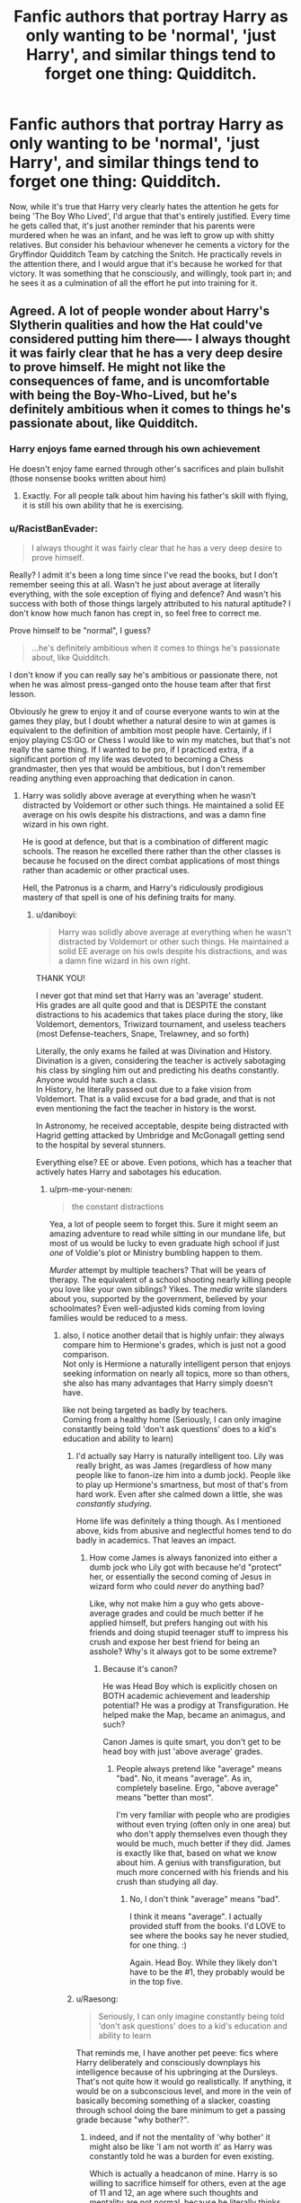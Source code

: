 #+TITLE: Fanfic authors that portray Harry as only wanting to be 'normal', 'just Harry', and similar things tend to forget one thing: Quidditch.

* Fanfic authors that portray Harry as only wanting to be 'normal', 'just Harry', and similar things tend to forget one thing: Quidditch.
:PROPERTIES:
:Author: Raesong
:Score: 457
:DateUnix: 1618553493.0
:DateShort: 2021-Apr-16
:FlairText: Discussion
:END:
Now, while it's true that Harry very clearly hates the attention he gets for being 'The Boy Who Lived', I'd argue that that's entirely justified. Every time he gets called that, it's just another reminder that his parents were murdered when he was an infant, and he was left to grow up with shitty relatives. But consider his behaviour whenever he cements a victory for the Gryffindor Quidditch Team by catching the Snitch. He practically revels in the attention there, and I would argue that it's because he worked for that victory. It was something that he consciously, and willingly, took part in; and he sees it as a culmination of all the effort he put into training for it.


** Agreed. A lot of people wonder about Harry's Slytherin qualities and how the Hat could've considered putting him there---- I always thought it was fairly clear that he has a very deep desire to prove himself. He might not like the consequences of fame, and is uncomfortable with being the Boy-Who-Lived, but he's definitely ambitious when it comes to things he's passionate about, like Quidditch.
:PROPERTIES:
:Author: godlypfer
:Score: 256
:DateUnix: 1618558270.0
:DateShort: 2021-Apr-16
:END:

*** Harry enjoys fame earned through his own achievement

He doesn't enjoy fame earned through other's sacrifices and plain bullshit (those nonsense books written about him)
:PROPERTIES:
:Author: InquisitorCOC
:Score: 111
:DateUnix: 1618581155.0
:DateShort: 2021-Apr-16
:END:

**** Exactly. For all people talk about him having his father's skill with flying, it is still his own ability that he is exercising.
:PROPERTIES:
:Author: Jahoan
:Score: 44
:DateUnix: 1618583569.0
:DateShort: 2021-Apr-16
:END:


*** u/RacistBanEvader:
#+begin_quote
  I always thought it was fairly clear that he has a very deep desire to prove himself.
#+end_quote

Really? I admit it's been a long time since I've read the books, but I don't remember seeing this at all. Wasn't he just about average at literally everything, with the sole exception of flying and defence? And wasn't his success with both of those things largely attributed to his natural aptitude? I don't know how much fanon has crept in, so feel free to correct me.

Prove himself to be "normal", I guess?

#+begin_quote
  ...he's definitely ambitious when it comes to things he's passionate about, like Quidditch.
#+end_quote

I don't know if you can really say he's ambitious or passionate there, not when he was almost press-ganged onto the house team after that first lesson.

Obviously he grew to enjoy it and of course everyone wants to win at the games they play, but I doubt whether a natural desire to win at games is equivalent to the definition of ambition most people have. Certainly, if I enjoy playing CS:GO or Chess I would like to win my matches, but that's not really the same thing. If I wanted to be pro, if I practiced extra, if a significant portion of my life was devoted to becoming a Chess grandmaster, then yes that would be ambitious, but I don't remember reading anything even approaching that dedication in canon.
:PROPERTIES:
:Author: RacistBanEvader
:Score: 21
:DateUnix: 1618568068.0
:DateShort: 2021-Apr-16
:END:

**** Harry was solidly above average at everything when he wasn't distracted by Voldemort or other such things. He maintained a solid EE average on his owls despite his distractions, and was a damn fine wizard in his own right.

He is good at defence, but that is a combination of different magic schools. The reason he excelled there rather than the other classes is because he focused on the direct combat applications of most things rather than academic or other practical uses.

Hell, the Patronus is a charm, and Harry's ridiculously prodigious mastery of that spell is one of his defining traits for many.
:PROPERTIES:
:Author: Lancaster1719
:Score: 114
:DateUnix: 1618569615.0
:DateShort: 2021-Apr-16
:END:

***** u/daniboyi:
#+begin_quote
  Harry was solidly above average at everything when he wasn't distracted by Voldemort or other such things. He maintained a solid EE average on his owls despite his distractions, and was a damn fine wizard in his own right.
#+end_quote

THANK YOU!

I never got that mind set that Harry was an 'average' student.\\
His grades are all quite good and that is DESPITE the constant distractions to his academics that takes place during the story, like Voldemort, dementors, Triwizard tournament, and useless teachers (most Defense-teachers, Snape, Trelawney, and so forth)

Literally, the only exams he failed at was Divination and History.\\
Divination is a given, considering the teacher is actively sabotaging his class by singling him out and predicting his deaths constantly. Anyone would hate such a class.\\
In History, he literally passed out due to a fake vision from Voldemort. That is a valid excuse for a bad grade, and that is not even mentioning the fact the teacher in history is the worst.

In Astronomy, he received acceptable, despite being distracted with Hagrid getting attacked by Umbridge and McGonagall getting send to the hospital by several stunners.

Everything else? EE or above. Even potions, which has a teacher that actively hates Harry and sabotages his education.
:PROPERTIES:
:Author: daniboyi
:Score: 82
:DateUnix: 1618574993.0
:DateShort: 2021-Apr-16
:END:

****** u/pm-me-your-nenen:
#+begin_quote
  the constant distractions
#+end_quote

Yea, a lot of people seem to forget this. Sure it might seem an amazing adventure to read while sitting in our mundane life, but most of us would be lucky to even graduate high school if just /one/ of Voldie's plot or Ministry bumbling happen to them.

/Murder/ attempt by multiple teachers? That will be years of therapy. The equivalent of a school shooting nearly killing people you love like your own siblings? Yikes. The /media/ write slanders about you, supported by the government, believed by your schoolmates? Even well-adjusted kids coming from loving families would be reduced to a mess.
:PROPERTIES:
:Author: pm-me-your-nenen
:Score: 42
:DateUnix: 1618585028.0
:DateShort: 2021-Apr-16
:END:

******* also, I notice another detail that is highly unfair: they always compare him to Hermione's grades, which is just not a good comparison.\\
Not only is Hermione a naturally intelligent person that enjoys seeking information on nearly all topics, more so than others, she also has many advantages that Harry simply doesn't have.

like not being targeted as badly by teachers.\\
Coming from a healthy home (Seriously, I can only imagine constantly being told 'don't ask questions' does to a kid's education and ability to learn)
:PROPERTIES:
:Author: daniboyi
:Score: 39
:DateUnix: 1618585354.0
:DateShort: 2021-Apr-16
:END:

******** I'd actually say Harry is naturally intelligent too. Lily was really bright, as was James (regardless of how many people like to fanon-ize him into a dumb jock). People like to play up Hermione's smartness, but most of that's from hard work. Even after she calmed down a little, she was /constantly studying/.

Home life was definitely a thing though. As I mentioned above, kids from abusive and neglectful homes tend to do badly in academics. That leaves an impact.
:PROPERTIES:
:Author: Cyfric_G
:Score: 32
:DateUnix: 1618587592.0
:DateShort: 2021-Apr-16
:END:

********* How come James is always fanonized into either a dumb jock who Lily got with because he'd "protect" her, or essentially the second coming of Jesus in wizard form who could /never/ do anything bad?

Like, why not make him a guy who gets above-average grades and could be much better if he applied himself, but prefers hanging out with his friends and doing stupid teenager stuff to impress his crush and expose her best friend for being an asshole? Why's it always got to be some extreme?
:PROPERTIES:
:Author: Uncommonality
:Score: 8
:DateUnix: 1618600035.0
:DateShort: 2021-Apr-16
:END:

********** Because it's canon?

He was Head Boy which is explicitly chosen on BOTH academic achievement and leadership potential? He was a prodigy at Transfiguration. He helped make the Map, became an animagus, and such?

Canon James is quite smart, you don't get to be head boy with just 'above average' grades.
:PROPERTIES:
:Author: Cyfric_G
:Score: 14
:DateUnix: 1618600313.0
:DateShort: 2021-Apr-16
:END:

*********** People always pretend like "average" means "bad". No, it means "average". As in, completely baseline. Ergo, "above average" means "better than most".

I'm very familiar with people who are prodigies without even trying (often only in one area) but who don't apply themselves even though they would be much, much better if they did. James is exactly like that, based on what we know about him. A genius with transfiguration, but much more concerned with his friends and his crush than studying all day.
:PROPERTIES:
:Author: Uncommonality
:Score: 8
:DateUnix: 1618602133.0
:DateShort: 2021-Apr-17
:END:

************ No, I don't think "average" means "bad".

I think it means "average". I actually provided stuff from the books. I'd LOVE to see where the books say he never studied, for one thing. :)

Again. Head Boy. While they likely don't have to be the #1, they probably would be in the top five.
:PROPERTIES:
:Author: Cyfric_G
:Score: 2
:DateUnix: 1618605879.0
:DateShort: 2021-Apr-17
:END:


******** u/Raesong:
#+begin_quote
  Seriously, I can only imagine constantly being told 'don't ask questions' does to a kid's education and ability to learn
#+end_quote

That reminds me, I have another pet peeve: fics where Harry deliberately and consciously downplays his intelligence because of his upbringing at the Dursleys. That's not quite how it would go realistically. If anything, it would be on a subconscious level, and more in the vein of basically becoming something of a slacker, coasting through school doing the bare minimum to get a passing grade because "why bother?".
:PROPERTIES:
:Author: Raesong
:Score: 8
:DateUnix: 1618608428.0
:DateShort: 2021-Apr-17
:END:

********* indeed, and if not the mentality of 'why bother' it might also be like 'I am not worth it' as Harry was constantly told he was a burden for even existing.

Which is actually a headcanon of mine. Harry is so willing to sacrifice himself for others, even at the age of 11 and 12, an age where such thoughts and mentality are not normal, because he literally thinks himself less worth than others around him.
:PROPERTIES:
:Author: daniboyi
:Score: 7
:DateUnix: 1618609394.0
:DateShort: 2021-Apr-17
:END:


****** Yup.

Between the distractions and the fact that we really don't see him trying too hard, I honestly think he could have been competition for Hermione in academics if he'd had normal time and more gumption.

Hermione is bright, but she's bright due to work, she works hard. She's not some sort of super-genius, regardless of how fanon treats her.

Harry had to deal with constant distractions and issues from his growing up - kids in abusive and neglectful homes often do badly in academics due to various psychological factors. Ron, even if he wasn't NEARLY as bad as fanon makes him, didn't help as he was pretty lazy and sometimes got Harry to slack even more. See "Divination is an easy class, just take that." Though Percy didn't help, am I getting fanon confused or did he suggest Harry take Divination and Muggle Studies?
:PROPERTIES:
:Author: Cyfric_G
:Score: 12
:DateUnix: 1618587502.0
:DateShort: 2021-Apr-16
:END:

******* " Ron, even if he wasn't NEARLY as bad as fanon makes him, didn't help as he was pretty lazy and sometimes got Harry to slack even more. See "Divination is an easy class, just take that." "

Honestly, I blame the school more for this.\\
We never see them do any advisement on which classes students should take, and every adult should know one can't trust a 13-year-old to keep long-term goals in mind.\\
Also, the fact that Harry is muggle-raised and wouldn't know the first thing about any of the subjects. Even Hermione suffered from this as she just took everything, clearly not knowing what was best for herself, and didn't wanna miss out on anything.
:PROPERTIES:
:Author: daniboyi
:Score: 17
:DateUnix: 1618587991.0
:DateShort: 2021-Apr-16
:END:

******** Oh, I agree.

It's insanely stupid that they don't have 'career day' till FIFTH YEAR, after you choose your electives and have been learning for two-plus years.
:PROPERTIES:
:Author: Cyfric_G
:Score: 9
:DateUnix: 1618588428.0
:DateShort: 2021-Apr-16
:END:

********* Either the electives are useless, or some people are really disappointed in 5th year when they find out they need an OWL in something they never studied.

It honestly could be the former, ancient runes is canonically just a dead language, divination has a poor reputation and doesn't really work most of the time, and arithmancy is just divination with numbers, only care of magical creatures is relevant to anything.
:PROPERTIES:
:Author: Electric999999
:Score: 2
:DateUnix: 1618709499.0
:DateShort: 2021-Apr-18
:END:

********** Well, we aren't told enough about Runes to know if it's simply a dead language or more. We just don't know. As for Arithmancy, even with the base description, it COULD be something like magical statistics which helps predict certain useful things. We don't know.

But yes. I tend to think all should be useful in some way. As it stands, you're right. Care is the only one of actual, obvious use. We don't see enough about the others (other than Divination, which is useless for sure) to tell.
:PROPERTIES:
:Author: Cyfric_G
:Score: 2
:DateUnix: 1618764463.0
:DateShort: 2021-Apr-18
:END:


***** His mastery of that charm is a great example.

It wasn't brought about from a desire to prove himself, but a desire to not repeatedly see his mom die.

I'm not saying he didn't do well I school, but it didn't strike me as a desire to prove himself as much as having a crazy smart friend (who often made him do his homework) and natural talent.
:PROPERTIES:
:Author: Laoscaos
:Score: 21
:DateUnix: 1618574145.0
:DateShort: 2021-Apr-16
:END:

****** Remember when he was informed that the prophecy is largely worthless, and yet decided he'd want Voldemort down anyway? He was thinking about families like that of Neville when this happened iirc. That's a big ambition. Not for recognition or reputation, maybe. But a huge goal he set for himself. That's a different type of ambition I guess
:PROPERTIES:
:Author: selwyntarth
:Score: 37
:DateUnix: 1618575414.0
:DateShort: 2021-Apr-16
:END:

******* A lofty ambition indeed. I guess my idea of slytherin ambition is maybe jaded. That is definitely an ambitious goal.
:PROPERTIES:
:Author: Laoscaos
:Score: 6
:DateUnix: 1618576711.0
:DateShort: 2021-Apr-16
:END:

******** Oh, we've as a species been using that word in a very unhealthy sense when the sense it seeks to encompass is, well, just fortitude directed a particular way
:PROPERTIES:
:Author: selwyntarth
:Score: 6
:DateUnix: 1618579238.0
:DateShort: 2021-Apr-16
:END:


****** It's not so much natural talent. We are explicitly shown Harry having to repeatedly train to do some of the higher level magic he does. The magic he excels at is Defence because that's what he practices.

And besides, you could very easily argue that Harry's desire to establish himself as more than just the BWL is ambitious, and especially later when he wants to take down the most powerful Dark Lord in Potterverse history despite being only an above average 15 year old, or the ambition it takes to strike out against the State as a 15 year old.
:PROPERTIES:
:Author: Lancaster1719
:Score: 18
:DateUnix: 1618574398.0
:DateShort: 2021-Apr-16
:END:

******* But motives matter, and none of that is for ambition.

He wants to defeat voldemort, the person who is constantly trying to kill him, who killed his parents, and who he is prophesied to kill. And striking out against the state, by, what, rebelling against a cruel teacher? That certainly makes alot of people I went to high school with more ambitious than I gave them credit for.

I love Harry's character. But in my opinion he's an average person (with magic) put in extraordinary situations, and that's the point.
:PROPERTIES:
:Author: Laoscaos
:Score: 4
:DateUnix: 1618574794.0
:DateShort: 2021-Apr-16
:END:

******** Wanting to defeat Voldemort is pretty dang ambitious, though.

I'm wondering if the issue is that 'ambition' is often seen as only being self-serving, but it's literally just a desire to achieve something.

I also love Harry's character. He's my favorite in the books. Average people can also be ambitious.
:PROPERTIES:
:Author: vichan
:Score: 10
:DateUnix: 1618576824.0
:DateShort: 2021-Apr-16
:END:


******** It depends how you define ambition really. If you narrowly define ambition as desiring to achieve conventionally great things independently of external motivations, then no he isn't ambitious.

But I'd argue that Harry's actions and goals are innately ambitious due to their difficulties regardless of what motivates them.

As for you dismissing the importance of Harry's rebellion against Umbridge, you are aware that Hermione explicitly lays out the reality of the power struggle between Hogwarts and the State and Harry still leads an active dissension despite actual LAWS put in place, explicitly to ensure that his ideology wins the coming three way war. That is ambitious no matter how you slice it.
:PROPERTIES:
:Author: Lancaster1719
:Score: 12
:DateUnix: 1618576853.0
:DateShort: 2021-Apr-16
:END:


******** Tell me, who is ambitious without having a motivation? They walk hand in hand.
:PROPERTIES:
:Author: Mestrehunter
:Score: 1
:DateUnix: 1618628662.0
:DateShort: 2021-Apr-17
:END:


***** Eh, IDK. The thing with 'average' in Harry Potter/Hogwarts seems to mostly be 'bad teachers with non-driven students', which doesn't seem to have particularly stellar results. Harry doesn't really stand out - I think when people say that he's average, that's what they mean (whereas he's certainly above average if we're counting those like Crabbe and Goyle in there).

I don't think any of Harry's magic is particularly extraordinary - like you mention, his success in defense mostly comes down to him having practiced that much more extensively than the other ones, and being fairly driven in the subject - but from the DA, I think we can see that (if they are also focused) other students were also all 'above average' in the same way.

I guess in the end I'd say Harry was above average, but not extraordinary - with his more unusual feats being less due to him being special, and more that most students in Hogwarts (from what I can see) would have been able to do something similar if in his situation and driven. Rather than, as some take it, a sign of Harry being incredibly powerful and the next super genius magic user like Voldemort or Dumbledore.
:PROPERTIES:
:Author: matgopack
:Score: 13
:DateUnix: 1618581590.0
:DateShort: 2021-Apr-16
:END:

****** Precisely
:PROPERTIES:
:Author: RacistBanEvader
:Score: 1
:DateUnix: 1618592659.0
:DateShort: 2021-Apr-16
:END:


***** It's technically a charm but requires the skillset of DADA, viz occlumency against the despair the dementors wreak. Similar to what harry uses against the imperius curse, the boggart that took down hermione, etc
:PROPERTIES:
:Author: selwyntarth
:Score: 1
:DateUnix: 1618575302.0
:DateShort: 2021-Apr-16
:END:


***** I'm sorry but I don't think you really addressed almost anything I wrote, other than the correction that he was above average in classes instead of average. Fair enough on that, I believe you, but that doesn't really engage with the meat of my comment.

One thing I will say though, is that I always hear how difficult the patronus is, yet why exactly is that? By the description, it should be fairly straightforward, and I've actually seen some fanon that challenges that canon lore or subverts it by having him teach it to a bunch of other people... In which case, him casting it at such a comparatively young age is less attributed to any innate difficulty or talent, and more to do with the fact that nobody bothers to teach it to anyone else.

Like so many other elements in the book, the supposed "difficulty" of the patronus honestly seems to be one of those things Rowling shoved in for the sole purpose of giving him some easy street cred.
:PROPERTIES:
:Author: RacistBanEvader
:Score: -9
:DateUnix: 1618574991.0
:DateShort: 2021-Apr-16
:END:

****** The Patronus is canonically insanely difficult. It's so bad that even when there were only three dementors, 18 year old Hermione struggled to cast the charm.

Think about it. There's only one way to cast the one spell that protects against Dementors, and their presence makes it actively more difficult
:PROPERTIES:
:Author: Lancaster1719
:Score: 11
:DateUnix: 1618576539.0
:DateShort: 2021-Apr-16
:END:

******* I don't think you're grasping my the criticism I made; to clarify, my issue with it is not whether it is /said/ to be difficult or not, it's that there is nothing to back this up. It is just constantly repeated that this is something difficult, yet it's not explained why it's difficult, or why he's better. He just is.

Which really tied back into my parent comment, where my main point is that all of these things rely on Harry having some innate talent.

Take for example karate, or coding. I understand why both of these are difficult, I can understand why someone may fail at either one of them. Certainly, both require a certain innate aptitude to achieve notable success; e.g, good physique and reflexes for karate, good critical and lateral thinking for coding. Both require large amounts of time and practice.

With either one of those, if someone is "really good at karate", or "really good at C++", this is something I can understand and respect. If someone is a prodigious master of martial arts, that's fucking impressive, and I can imagine the rigors they must have went through to achieve such a level of mastery.

Yet what the fuck does it even mean to have a "prodigious mastery" of the patronus? Obviously this is a fictional world, but within that fictional framework, why the hell is he better than Hermione? He practiced a couple times with Lupin, and then at the lake he had a dues ex machina moment where it "clicked" for him and he was able to cast it in the most dire of situations... And wala, henceforth, he is the youngest guy to do it, a prodigious master, yada yada. It's ridiculous.

Can you see my main criticism here?
:PROPERTIES:
:Author: RacistBanEvader
:Score: -8
:DateUnix: 1618577940.0
:DateShort: 2021-Apr-16
:END:

******** From what we see, the Patronus is complicated magic because it requires more from the user.

Most magic comes down to intent, mastery of the technique of the spell and perhaps stamina, though that is rather murky.

The Patronus requires immense strength of Will, enough to summon and maintain your most positive memory while being surrouded by soul sucking demons that actively induce depression and bring forth your worst memories, requires just as much mastery of the technique as any other spell, and also seems to have a similar component of stamina.

Hermione was bad at it, because she's terrible under pressure and never came close to the willpower Harry learned from his time with the Dursley's and early Hogwarts. She also never practiced nearly as much as Harry did, didn't have the same motivating factor to learn that he did etc etc.

It's not so difficult to learn. Harry teaches it to the DA in a few sessions. Albeit after they've been learning advanced DADA magic for a while.

But it's a monster to put into practice because most people just don't have the kind of live fire mentality required to do every step of the Patronus at once against a Dementor.

Hell, even Harry at 13 learns it relatively quickly, and summoned a Corporeal when he thought Malfoy was a Dementor, but Lupin outright tells him casting the Patronus in the presence of a Dementor and out is as different as night and day, which the end of Azkaban proves.
:PROPERTIES:
:Author: Lancaster1719
:Score: 16
:DateUnix: 1618579418.0
:DateShort: 2021-Apr-16
:END:

********* u/RacistBanEvader:
#+begin_quote
  From what we see, the Patronus is complicated magic because it requires more from the user.
#+end_quote

What's so complicated about it? I just don't see it. You imagine something happening, say the words, flick the stick - same as with anything else

#+begin_quote
  The Patronus requires immense strength of Will, enough to summon and maintain your most positive memory while being surrouded by soul sucking demons that actively induce depression and bring forth your worst memories, requires just as much mastery of the technique as any other spell, and also seems to have a similar component of stamina.

  Hermione was bad at it, because she's terrible under pressure and never came close to the willpower Harry learned from his time with the Dursley's and early Hogwarts. She also never practiced nearly as much as Harry did, didn't have the same motivating factor to learn that he did etc etc.
#+end_quote

That's a LOT of conjecture, which you kind of did elsewhere as well. I don't know if I agree that this vaguely defined "willpower" is the big difference, or that it's the primary reason for difficulty. I also don't know if I completely agree with all the rest, either... I could and would argue that being a top student and building successful habits requires and builds much more discipline and willpower than being vaguely disliked and put down by your family, if anything that would decrease this nebulous idea of "willpower"

We can agree that it's more difficult in a real world scenario, but I'll get into why the 3rd year thing wasn't nearly as impressive or relevant.

#+begin_quote
  But it's a monster to put into practice because most people just don't have the kind of live fire mentality required to do every step of the Patronus at once against a Dementor.
#+end_quote

Every step? I don't see any more steps here than with any other spell, even if we agree on the same sort of requirements for all spells..

#+begin_quote
  It's not so difficult to learn. Harry teaches it to the DA in a few sessions. Hell, even Harry at 13 learns it relatively quickly,
#+end_quote

Exactly, which goes to my point about why this is painted as such a big deal. I read a fic once where it was explained systemically, that people just assumed it was difficult and didn't bother teaching it. But that's an in-canon rationalization (albeit one that seems to hold up), I'm talking croma writing perspective.

#+begin_quote
  casting the Patronus in the presence of a Dementor and out is as different as night and day, which the end of Azkaban proves.
#+end_quote

But what does it prove? Remember, we're talking about why his use or mastery of it is exceptional, and what happened at the end? His past self A) completely failed to cast it vs 100, and B) his future self managed to cast one while across the lake and out of their focus.

So again, I fail to see how this is in any way prodigious or impressive, this just bolsters my original criticism.
:PROPERTIES:
:Author: RacistBanEvader
:Score: 0
:DateUnix: 1618591253.0
:DateShort: 2021-Apr-16
:END:

********** Learning it is not too difficult.

Casting it against a single dementor is difficult. Very much so. Hermione struggled even in DH.

Casting it while alone against dozens is outrageously difficult.

I mean, the only person who ever manages to match Azkaban Harry's Patronus is Aberforth, an adult wizard who once hung with Grindelwald and Albus
:PROPERTIES:
:Author: Lancaster1719
:Score: 1
:DateUnix: 1618610480.0
:DateShort: 2021-Apr-17
:END:


****** I mean you can say that any spell is straightforward based on it's description. "Just do the wand movements and say the words." But it's never shown as being that easy in canon.
:PROPERTIES:
:Author: AskMeAboutKtizo
:Score: 6
:DateUnix: 1618580588.0
:DateShort: 2021-Apr-16
:END:

******* Yeah, I agree, I personally consider that a great flaw in canon (inb4 magic systems), but if you make this spell out to be such a big deal, you say it's so much more difficult, and that it's proof that he's this talented and skilled guy, don't you think it deserves a little more scrutiny, a little more explanation?

Yeah, you could say that all spells follow a similar framework and aren't explained, but what in particular makes this one different from a first year one? Why does Hermione struggle with it? This should be explained, regardless of the system of magic.
:PROPERTIES:
:Author: RacistBanEvader
:Score: 1
:DateUnix: 1618590151.0
:DateShort: 2021-Apr-16
:END:


**** Read his tumult in the chapter The Deathly Hallows. He gets nearly demented at the thought of that security.
:PROPERTIES:
:Author: selwyntarth
:Score: 3
:DateUnix: 1618575113.0
:DateShort: 2021-Apr-16
:END:


**** I think it's really that he just wasn't motivated. The Patronus is one of the hardest things to do for both DADA and Charms, and he did it perfectly at 13. And Harry's definitely not the only one who's had his parents die for him and went through a neglectful home environment as a result, and he's also not the only one with willpower, so I think it's safe to say that is an adequate proof that he has a good amount of underlying power and capability. Most adult wizards can't do shield charms, but he did that too, and even taught others (including those older than him, literal seventh years) to do it too. He might favor Expelliarmus, but it's shown repeatedly that his are strong enough to knock people out even when he's literally barely a teenager. He managed Sectumsempra and Levicorpus/Liberacorpus (no verbally at that) the first try.

Even in potions, Harry, while not being a prodigy like Snape who can /invent/ spells and potions before he even hits the 20s, is proven to be more than competent when it suits him, like when he feels sympathy for Snape after finding out his dad bullied him and then successfully makes the Invigoration draught, and even manages an EE on the OWL.

Keep in mind that the books are from Harry's perspective, so what sounds easy in his mind may very well not be.

As for Quidditch--- I mean, first of all, ambition doesn't necessarily mean hard work. You can aspire to great things without having the will to work for it. Second, Harry's life is the most hectic thing possible for a wizard, so I doubt he ever had the time or energy to train for professional Quidditch (though he certainly has enough to study more). There's a scene in GOF where Harry fantasizes about a crowd roaring his name like they do for Krum at the World Cup. I thought that showed there was a part of Harry that wanted to be the best at something, and to have people admire him for it even, as long as it didn't have to do with what his mother did to get rid of Voldemort. Doesn't mean he actively pursued it like Oliver Wood, but he /wanted/ to, and I think that's the point of it.
:PROPERTIES:
:Author: godlypfer
:Score: 9
:DateUnix: 1618581809.0
:DateShort: 2021-Apr-16
:END:

***** Don't get me started on the Patronus.

It's a prime example of Rowling changing courses midstream.

It's introduced in book three as this uber-hard charm, and Harry is amazing in that he can even produce mist.

Later on, he teaches it to fifth years when allegedly even most adults can't cast it.

You can tell Rowling was shifting from a "Harry is a powerful, talented wizard with self-esteem and laziness issues." to "Harry is an everyman who is lucky." which is what we got especially in book seven. Half the plot is done by Harry being lucky.
:PROPERTIES:
:Author: Cyfric_G
:Score: 6
:DateUnix: 1618587720.0
:DateShort: 2021-Apr-16
:END:

****** Yeah, it went from Harry being an extraordinary wizard for his age to, “anyone can be Harry Potter,” 6 and 7 were the best examples of that
:PROPERTIES:
:Author: dantheman_00
:Score: 3
:DateUnix: 1618702415.0
:DateShort: 2021-Apr-18
:END:


**** Harry is borderline fanatic about Quidditch sometimes. He daydreams in Goblet of Fire about being a Quidditch star, with everyone chanting his name. In the same book, he also daydreams about being the Hogwarts champion.

He's definitely interested in being famous, just not for something involving his own parents' deaths. He's also above average in most magic. He just seems average because he's surrounded by people who are even better. Ron is above average too.
:PROPERTIES:
:Author: Fleureverr
:Score: 1
:DateUnix: 1618579863.0
:DateShort: 2021-Apr-16
:END:


*** u/goodbye177:
#+begin_quote
  a very deep desire to prove himself
#+end_quote

You might even say it's a thirst
:PROPERTIES:
:Author: goodbye177
:Score: 1
:DateUnix: 1618593132.0
:DateShort: 2021-Apr-16
:END:


** I see Harry (without the Voldewar) as someone that wants to be known for what he did himself, not "Hi kid that didn't die when his parents were murdered".
:PROPERTIES:
:Author: LittenInAScarf
:Score: 62
:DateUnix: 1618561816.0
:DateShort: 2021-Apr-16
:END:


** I can agree with that, but I can also see an argument for him being /ambivalent/ about fame in general (not resentful, just not caring much) in those same Quidditch matches.

The reason he enjoys the attention when he wins at Quidditch might just be that the people cheering for him at that point are his own House - his family-of-choice, as it were. Every time he wins a Quidditch match and stays conscious to enjoy it, the people whose cheering he focuses on to the point where he tunes everyone else out? His besties, Ron and Hermione.

If he were playing Professional Quidditch, sure he'd enjoy the simple thrills of flying fast and winning - but he might basically just tune out the cheering fans if he had any.
:PROPERTIES:
:Author: PsiGuy60
:Score: 19
:DateUnix: 1618580543.0
:DateShort: 2021-Apr-16
:END:


** I would consider being proud of and celebrating a sports win part of 'normal'
:PROPERTIES:
:Author: fascinatedcharacter
:Score: 94
:DateUnix: 1618559347.0
:DateShort: 2021-Apr-16
:END:

*** That's it: there is clear difference for me between being celebrated for something you achieved and being celebrated for something which is promising to kill you and which already killed your parents.
:PROPERTIES:
:Author: ceplma
:Score: 61
:DateUnix: 1618560312.0
:DateShort: 2021-Apr-16
:END:


*** I mean that's more relevant to being a fan, but definitely most people are not star athletes. if we can take high school to be analogous, the star quarterback or whatever is not "normal" by definition, that is an exceptional place to be, with the status of that place being generally desired by "normal" people.

All this is a bit besides the point though, at the end of the day all of this is to rationalize poor writing and characterization on Rowling's part, with the understanding that this originated as a book for children that wouldn't be heavily scrutinized.
:PROPERTIES:
:Author: RacistBanEvader
:Score: 16
:DateUnix: 1618567109.0
:DateShort: 2021-Apr-16
:END:

**** I've never understood high school quarterbacks being touted as star athletes. It's just a school sports team. I had classmates who won regional championships with their sports teams, and in the week or so after a win they definitely got compliments from others in the school, especially from students competing in the same or lower leagues, and enjoyed some gentle ribbing back and forth, but they didn't have any 'status'.
:PROPERTIES:
:Author: fascinatedcharacter
:Score: 8
:DateUnix: 1618569211.0
:DateShort: 2021-Apr-16
:END:

***** lol, obviously when I say that, I'm talking about "status" within the limited context of the school social hierarchy. Yeah, it's not a big deal in the grand scheme of things, but it's something that holds value within the school ecosystem.
:PROPERTIES:
:Author: RacistBanEvader
:Score: 8
:DateUnix: 1618573890.0
:DateShort: 2021-Apr-16
:END:

****** That's what I'm saying. It didn't really have any status within the school ecosystem. Getting casually congratulated for a good game in the same way others would be on their birthdays isn't status.
:PROPERTIES:
:Author: fascinatedcharacter
:Score: 3
:DateUnix: 1618577506.0
:DateShort: 2021-Apr-16
:END:

******* Where did you go to school, generally speaking, if you don't mind me asking? Were you in sports?
:PROPERTIES:
:Author: RacistBanEvader
:Score: 6
:DateUnix: 1618578130.0
:DateShort: 2021-Apr-16
:END:

******** Western Europe. And yes, I was, for a while. I had a national team swimmer in my class as well, who was shortlisted for the Youth Olympics. Sport was something you did and were proud of, but it was not a reason for status.
:PROPERTIES:
:Author: fascinatedcharacter
:Score: 6
:DateUnix: 1618580761.0
:DateShort: 2021-Apr-16
:END:

********* Ah well, there you go - the culture is a bit different in America, which is where I went to school, and I think most Americans can testify to that
:PROPERTIES:
:Author: RacistBanEvader
:Score: 3
:DateUnix: 1618588185.0
:DateShort: 2021-Apr-16
:END:

********** Which it would also be good to remember that Harry Potter is not set.
:PROPERTIES:
:Author: fascinatedcharacter
:Score: 2
:DateUnix: 1618590218.0
:DateShort: 2021-Apr-16
:END:

*********** Sure, but I think that some of the relevant dynamics shown (i.e, sports culture) are much closer to the US system than some others, if anything I would say it's even more extreme - in the books, literally /everyone/ in the school watches these games, they hold large parties after victories, that's definitely as much if not more emotional investment than any American school.
:PROPERTIES:
:Author: RacistBanEvader
:Score: 5
:DateUnix: 1618591450.0
:DateShort: 2021-Apr-16
:END:


****** Yes but there are also gobstones clubs, exploding snap groups and charms clubs. It's up in the air if this is a big or small school though.
:PROPERTIES:
:Author: selwyntarth
:Score: 1
:DateUnix: 1618575057.0
:DateShort: 2021-Apr-16
:END:

******* I've been out of grade school for almost a decade now, but when I was there, being in the checkers club didn't exacty get you any street cred.
:PROPERTIES:
:Author: RacistBanEvader
:Score: 5
:DateUnix: 1618576657.0
:DateShort: 2021-Apr-16
:END:

******** Yeah, being president of the Gender Sexuality Alliance doesn't get you much either, just gets people better ways to harass you.
:PROPERTIES:
:Author: ThePurpleSystem
:Score: 1
:DateUnix: 1618586030.0
:DateShort: 2021-Apr-16
:END:


**** Characters are a sham, we fall into patterns we don't even perceive and also change vastly every day. Just because an analysis viz a story is lighter than some more gritty content doesn't mean it's a sham. The trick to see if the character is done coherently is to see if they're brought to life. And we all personally know harry.
:PROPERTIES:
:Author: selwyntarth
:Score: -7
:DateUnix: 1618574942.0
:DateShort: 2021-Apr-16
:END:

***** Not sure what you're trying to say...?
:PROPERTIES:
:Author: RacistBanEvader
:Score: 3
:DateUnix: 1618575061.0
:DateShort: 2021-Apr-16
:END:


** They tend to confuse wanting normality with wanting to be 'normal', 'ordinary' or 'average'.

Nobody wants to be 'normal' if being abnormal has only benefits or overwhelmingly more benefits than drawbacks.
:PROPERTIES:
:Author: carelesslazy
:Score: 28
:DateUnix: 1618565762.0
:DateShort: 2021-Apr-16
:END:


** Harry's reaction whenever he's unable to play Quidditch is always "damn, they have no Seeker". He thinks in terms of what the team needs, not "oh no I can't play", going all the way back to him flying for the first time because he took back Nev's Remembrall from Malfoy... and that's also the core difference between Draco and Harry. Draco does what he does including join the Slytherin team because he wants adulation. Harry does what he does because he thinks it's necessary, and in reality dislikes adulation.

Like most fictional (and possibly nonfictional) heroes, Harry's thinking when facing any problem is usually "someone ought to do something, and that person is me". (To paraphrase Sir Pratchett.)
:PROPERTIES:
:Author: CaptainCyclops
:Score: 8
:DateUnix: 1618589039.0
:DateShort: 2021-Apr-16
:END:


** Semi-related question: as someone with glasses, how tf was he able to spot the Snitch at all, ever?
:PROPERTIES:
:Author: Tseiqyu
:Score: 4
:DateUnix: 1618595454.0
:DateShort: 2021-Apr-16
:END:

*** You're sensing movement more than seeing, I reckon. And it may even be the case that glare from the snitch is more noticeable with glasses on if it angled into the lens badly.

Admittedly, my eyesight's quite a lot worse than it was ten years ago, so I'm not sure this is still true but (a) it was pretty bad then and (b) I could beat my friends at handball without my glasses on. Oh, sure, most of them weren't that good and we played in a line so there were fewer angles to consider but the principle is sound.

Also, Daniel Vettori was, at times, practically NZ's best batsman in glasses... though, of course, it's more catching that is comparable to Seeking.
:PROPERTIES:
:Author: FrameworkisDigimon
:Score: 4
:DateUnix: 1618609612.0
:DateShort: 2021-Apr-17
:END:


** Harry doesn't want to be the-boy-who-lived, rather he wants to be his own person.
:PROPERTIES:
:Author: MrMrRubic
:Score: 14
:DateUnix: 1618563978.0
:DateShort: 2021-Apr-16
:END:


** "Kid who Is good at sports likes the attention he received because of it" Is by itself pretty normal.
:PROPERTIES:
:Author: will1707
:Score: 9
:DateUnix: 1618571478.0
:DateShort: 2021-Apr-16
:END:


** I don't think Harry minded some spotlight. He didn't mind leading the DA and getting praise for it. His choice of career as auror was a bit flashy too. He thought the Triwizard sounded great until he was drawn to compete and everyone freaked out. He didn't mind Quidditch glory. It attracted way more than the usual attention from the student body.
:PROPERTIES:
:Author: lala9007
:Score: 5
:DateUnix: 1618568566.0
:DateShort: 2021-Apr-16
:END:

*** I beg to differ. In all four of those examples, Harry is doing something which he's almost unwillingly drawn into, but just sees as necessary. I think it's a core facet of Harry's personality that where others see glory, reward or danger, he sees something that just needs doing.

Harry reacted strongly /against/ the DA. He only came to see its usefulness as preparation against Voldemort. His enjoyment in it came from seeing the DA's accomplishments, not their adulation for him.

His choice of career as an Auror is unquestionably shaped by who he has been all through the books rather than fame or money, neither of which he wants. To which I will add that all his adventures starting from dealing with the troll and the Stone, starts with "something has to be done and I'll do it".

Half the subplots of GOF was Harry dealing with /not/ wanting to be in the Triwizard Tournament. To the point of arguing with Ron, remember?

Lastly, Harry's reaction whenever he's unable to play Quidditch is always "damn they have no Seeker". He thinks in terms of what the team needs, not "what about me", going all the way back to him flying for the first time because he took back Nev's Remembrall from Malfoy... and that's also the core difference between Draco and Harry.
:PROPERTIES:
:Author: CaptainCyclops
:Score: 8
:DateUnix: 1618588550.0
:DateShort: 2021-Apr-16
:END:

**** These were two of the scenes from Goblet of Fire I was thinking about. To be clear, I don't think Harry is "bad" for daydreaming about this. It's a pretty normal thing for kids (people, really) to want to be popular and successful.

"Harry rolled over in bed a series of dazzling new pictures formed in his mind's eye.... He had hoodwinked the impartial judge into believing he was seventeen...he had become Hogwarts champion...he was standing on the grounds, his arms raised in triumph in front of the whole school, all of whom were applauding and screaming...he had just won the Triwizard Tournament... Cho's face stood out particularly clearly in the blurred crowd, her face glowing with admiration...Harry grinned into his pillow, exceptionally glad Ron couldn't see what he could."

***

"'Speak for yourself,' said George, 'You'll try and get in, won't you, Harry?'

Harry thought briefly of Dumbledore's insistence that nobody under seventeen should submit their name, but then the wonderful picture of himself winning the Triwizard Tournament filled his mind again... He wondered how angry Dumbledore would be if someone younger than seventeen did find a way to get over the age line...."
:PROPERTIES:
:Author: lala9007
:Score: 2
:DateUnix: 1618592914.0
:DateShort: 2021-Apr-16
:END:

***** Well, there's a very, very, very big difference I think between fantasising, and actually doing it. So much of character is what we actually do rather than what we think - or say - we will do.
:PROPERTIES:
:Author: CaptainCyclops
:Score: 3
:DateUnix: 1618593081.0
:DateShort: 2021-Apr-16
:END:


** There's a difference between being famous for your own achievements and being famous because of something you didn't do and don't remember that was outside of your control.

Harry absolutely does want to just live a normal life. The one forgetting something is you, which is that there's a difference between the kind of fame you get from doing something in a school club and the kind of fame you get when people won't stop staring at a scar on your head and bringing up how your parents died.

Besides, if I wanted to, I could argue that he's not even seeking fame by playing Quidditch: he's playing it because it is something he genuinely loves to do. Harry would play Quidditch even if nobody watched the games and the sport was largely ignored by society. He's not playing it to be famous or to be seen, and if you think he is then you've grossly misunderstood Harry's love of flying and speed.

If anything, I'm surprised he never got the bike or the Ford Anglia back in canon.
:PROPERTIES:
:Author: geosmin7
:Score: 4
:DateUnix: 1618583925.0
:DateShort: 2021-Apr-16
:END:


** Am I the only one that rolls my eyes whenever Harry is revealed to have some special power or animagus form and goes “ugh, another reason not to be normal”?
:PROPERTIES:
:Author: RoyalAct4
:Score: 2
:DateUnix: 1618576328.0
:DateShort: 2021-Apr-16
:END:

*** Ikr. Be grateful for once in your life lol
:PROPERTIES:
:Author: PathOnFortniteMobile
:Score: 0
:DateUnix: 1618584694.0
:DateShort: 2021-Apr-16
:END:


** /Loose Cannon/ linkffn(13452914) definitely covers this. 1 million+ word fics that meander (heh) aren't usually my thing, but it's my go-to Wednesday night read thanks to regular updates.
:PROPERTIES:
:Author: Meandering_Fox
:Score: 2
:DateUnix: 1618580537.0
:DateShort: 2021-Apr-16
:END:

*** I love it too!! Really interesting character arcs, and very well developed OCs
:PROPERTIES:
:Author: vernonff
:Score: 5
:DateUnix: 1618580970.0
:DateShort: 2021-Apr-16
:END:


*** [[https://www.fanfiction.net/s/13452914/1/][*/Loose Cannon/*]] by [[https://www.fanfiction.net/u/11271166/manatee-vs-walrus][/manatee-vs-walrus/]]

#+begin_quote
  Fourteen months after the Battle of Hogwarts, an overheard, off-the-cuff comment turns Harry's life upside-down. Goodbye Auror training, hello Chudley Cannons! And witches ... lots of witches (but no harem). Heaps of dialogue and world-building, and OCs galore. Warning: Many tropes were harmed in the writing of this fic, and Cursed Child never happened. NO MORTAL PERIL.
#+end_quote

^{/Site/:} ^{fanfiction.net} ^{*|*} ^{/Category/:} ^{Harry} ^{Potter} ^{*|*} ^{/Rated/:} ^{Fiction} ^{M} ^{*|*} ^{/Chapters/:} ^{117} ^{*|*} ^{/Words/:} ^{1,004,172} ^{*|*} ^{/Reviews/:} ^{1,152} ^{*|*} ^{/Favs/:} ^{1,140} ^{*|*} ^{/Follows/:} ^{1,453} ^{*|*} ^{/Updated/:} ^{Apr} ^{15} ^{*|*} ^{/Published/:} ^{Dec} ^{15,} ^{2019} ^{*|*} ^{/id/:} ^{13452914} ^{*|*} ^{/Language/:} ^{English} ^{*|*} ^{/Genre/:} ^{Humor/Hurt/Comfort} ^{*|*} ^{/Characters/:} ^{Harry} ^{P.,} ^{Hermione} ^{G.,} ^{OC,} ^{Kreacher} ^{*|*} ^{/Download/:} ^{[[http://www.ff2ebook.com/old/ffn-bot/index.php?id=13452914&source=ff&filetype=epub][EPUB]]} ^{or} ^{[[http://www.ff2ebook.com/old/ffn-bot/index.php?id=13452914&source=ff&filetype=mobi][MOBI]]}

--------------

*FanfictionBot*^{2.0.0-beta} | [[https://github.com/FanfictionBot/reddit-ffn-bot/wiki/Usage][Usage]] | [[https://www.reddit.com/message/compose?to=tusing][Contact]]
:PROPERTIES:
:Author: FanfictionBot
:Score: 3
:DateUnix: 1618580558.0
:DateShort: 2021-Apr-16
:END:


** What bothers me the most about the "just Harry" fics is that he's too insistent on being called just "Harry". It's too much. Whoever he meets he immediately insists on being "just Harry". Bones, Ragnok, Fudge, everyone with power. He sounds like a schmoozer. Very Slytherin, presenting himself as friendly, young, inexperienced. /Non-threatening/. By all means downplay your fame and power.

"Just Harry" is often used in "Friend of Goblins" fics, often with fix-everything-Gringotts.

There are fics where I want to scream "Shut up!" when he starts to "just Harry". It's freaking /everyone/. And when he starts with Dobby or Winky I feel like it's outright harassment. They're not human, stop making them uncomfortable. Call me Harry and eat at my table. No, Harry, no.

Another thing: This makes Harry single-minded and inflexible. /2-dimensional/. Maybe there are advantages to treating people differently, judging every situation separately. No, not maybe.

Please dial back "just Harry", it's too freaking much.
:PROPERTIES:
:Author: 69frum
:Score: 1
:DateUnix: 1618581293.0
:DateShort: 2021-Apr-16
:END:

*** You might be reading a little too much into it there.
:PROPERTIES:
:Author: CaptainCyclops
:Score: 4
:DateUnix: 1618587855.0
:DateShort: 2021-Apr-16
:END:


** Interesting theory. Recently I started thinking that his obsession with normality could be explained as an unintended consequence of living with the Dursleys. He must have internalized at least some of their thoughts and feelings on normality. Because even in winning and celebrating his win in the books it's not as if he's a social butterfly and its seems more likely that as a character he would like everything to return to normal after the adrenalin has receded.
:PROPERTIES:
:Author: Pavic412
:Score: 0
:DateUnix: 1618571651.0
:DateShort: 2021-Apr-16
:END:

*** I think normalcy to harry means taking a conspiracy theorist to a party, or watching a prefect chase his brothers around. Not grey furniture, smoothened hair and such dursleyisms.
:PROPERTIES:
:Author: selwyntarth
:Score: 7
:DateUnix: 1618574713.0
:DateShort: 2021-Apr-16
:END:


** I didn't read the other comments but it's logic to be happy when you're congratulated for something you did than being praised for something you don't even remember happening, he's not an attention seeker he just want to be recognized for things he do.
:PROPERTIES:
:Author: Polenordgwak
:Score: 1
:DateUnix: 1618583046.0
:DateShort: 2021-Apr-16
:END:


** He thought it would be cool to be part of the Triwizard Tournament before he was actually given the chance.
:PROPERTIES:
:Author: ForwardDiscussion
:Score: 1
:DateUnix: 1618587028.0
:DateShort: 2021-Apr-16
:END:


** If you want world state x, and you know that a you in world state x would prefer world state y, it's not unreasonable to take a shortcut and work directly for state y from the beginning. Harry wants to be treated as normal. A normal kid would want to succeed at something and be respected for it. So it's reasonable for Harry to work towards being respected for achievement and otherwise normal.
:PROPERTIES:
:Author: Devil_May_Kare
:Score: 1
:DateUnix: 1618615999.0
:DateShort: 2021-Apr-17
:END:


** Harry also confronted Voldemort in the final showdown in front of everyone at school so there could be no question about his achievement, time during which he also publicly announced that he is the Master of Death.
:PROPERTIES:
:Author: I_love_DPs
:Score: -11
:DateUnix: 1618567433.0
:DateShort: 2021-Apr-16
:END:

*** he confronted voldemort in public because he had too
:PROPERTIES:
:Author: CommanderL3
:Score: 6
:DateUnix: 1618570641.0
:DateShort: 2021-Apr-16
:END:


*** Huh? The hallows don't come up at all.
:PROPERTIES:
:Author: selwyntarth
:Score: 3
:DateUnix: 1618574754.0
:DateShort: 2021-Apr-16
:END:

**** It seems the edition I have available is slightly different than my original one or maybe I am misremembering things but the actual quote is:

/"So it all comes down to this, doesn't it?" whispered Harry. "Does the wand in your hand its last master was Disarmed? Because if it does... I am the true master of the Elder Wand."/

My initial edition, as I remember it, said "the master of death" instead of "the true master of the Elder Wand".
:PROPERTIES:
:Author: I_love_DPs
:Score: 1
:DateUnix: 1618576581.0
:DateShort: 2021-Apr-16
:END:

***** [deleted]
:PROPERTIES:
:Score: 3
:DateUnix: 1618581989.0
:DateShort: 2021-Apr-16
:END:

****** Seconds later he killed one of the most powerful dark wizards of the century so I'm not sure how many people were willing to bother him after that.
:PROPERTIES:
:Author: I_love_DPs
:Score: 4
:DateUnix: 1618583829.0
:DateShort: 2021-Apr-16
:END:


***** I believe you are misremembering - the entire conversation between Harry and Voldemort at the end of DH revolved around the Elder Wand, Harry never mentioned the other Hallows - and canonically, Voldemort doesn't even know that the Hallows exist (outside of the Death Stick).
:PROPERTIES:
:Author: dancortens
:Score: 4
:DateUnix: 1618578739.0
:DateShort: 2021-Apr-16
:END:
